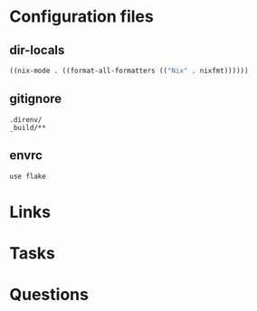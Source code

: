 #+TITLE:

* Configuration files
** dir-locals

#+begin_src emacs-lisp :tangle .dir-locals.el
  ((nix-mode . ((format-all-formatters (("Nix" . nixfmt))))))
#+end_src
** gitignore

#+begin_src fundamental :tangle .gitignore
  .direnv/
  _build/**
#+end_src
** envrc

#+begin_src envrc-file :tangle .envrc
  use flake
#+end_src

* Links
* Tasks
* Questions
